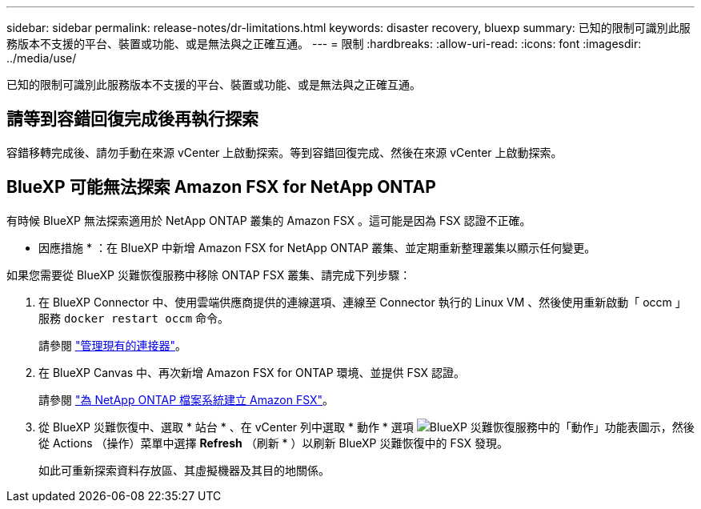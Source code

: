 ---
sidebar: sidebar 
permalink: release-notes/dr-limitations.html 
keywords: disaster recovery, bluexp 
summary: 已知的限制可識別此服務版本不支援的平台、裝置或功能、或是無法與之正確互通。 
---
= 限制
:hardbreaks:
:allow-uri-read: 
:icons: font
:imagesdir: ../media/use/


[role="lead"]
已知的限制可識別此服務版本不支援的平台、裝置或功能、或是無法與之正確互通。



== 請等到容錯回復完成後再執行探索

容錯移轉完成後、請勿手動在來源 vCenter 上啟動探索。等到容錯回復完成、然後在來源 vCenter 上啟動探索。



== BlueXP 可能無法探索 Amazon FSX for NetApp ONTAP

有時候 BlueXP 無法探索適用於 NetApp ONTAP 叢集的 Amazon FSX 。這可能是因為 FSX 認證不正確。

* 因應措施 * ：在 BlueXP 中新增 Amazon FSX for NetApp ONTAP 叢集、並定期重新整理叢集以顯示任何變更。

如果您需要從 BlueXP 災難恢復服務中移除 ONTAP FSX 叢集、請完成下列步驟：

. 在 BlueXP Connector 中、使用雲端供應商提供的連線選項、連線至 Connector 執行的 Linux VM 、然後使用重新啟動「 occm 」服務 `docker restart occm` 命令。
+
請參閱 https://docs.netapp.com/us-en/bluexp-setup-admin/task-managing-connectors.html#connect-to-the-linux-vm["管理現有的連接器"^]。

. 在 BlueXP Canvas 中、再次新增 Amazon FSX for ONTAP 環境、並提供 FSX 認證。
+
請參閱 https://docs.aws.amazon.com/fsx/latest/ONTAPGuide/getting-started-step1.html["為 NetApp ONTAP 檔案系統建立 Amazon FSX"^]。

. 從 BlueXP 災難恢復中、選取 * 站台 * 、在 vCenter 列中選取 * 動作 * 選項 image:../use/icon-vertical-dots.png["BlueXP 災難恢復服務中的「動作」功能表圖示"]，然後從 Actions （操作）菜單中選擇 *Refresh* （刷新 * ）以刷新 BlueXP 災難恢復中的 FSX 發現。
+
如此可重新探索資料存放區、其虛擬機器及其目的地關係。



